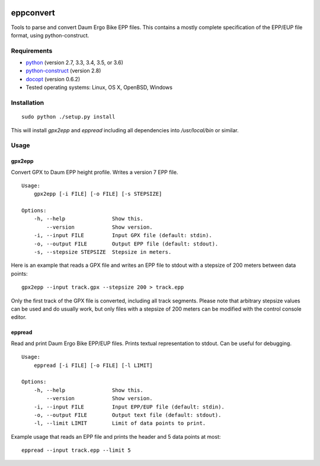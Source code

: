 .. image:: https://travis-ci.org/ra1fh/eppconvert.svg?branch=master
    :target: https://travis-ci.org/ra1fh/eppconvert

eppconvert
==========

Tools to parse and convert Daum Ergo Bike EPP files. This contains a
mostly complete specification of the EPP/EUP file format, using
python-construct.

Requirements
------------

* `python <https://www.python.org>`_ (version 2.7, 3.3, 3.4, 3.5, or 3.6)

* `python-construct <https://pypi.python.org/pypi/construct>`_ (version 2.8)

* `docopt <https://pypi.python.org/pypi/docopt>`_ (version 0.6.2)

* Tested operating systems: Linux, OS X, OpenBSD, Windows


Installation
------------

::

    sudo python ./setup.py install


This will install `gpx2epp` and `eppread` including all dependencies
into `/usr/local/bin` or similar.

Usage
-----

gpx2epp
'''''''

Convert GPX to Daum EPP height profile. Writes a version 7 EPP file.

::

    Usage:
        gpx2epp [-i FILE] [-o FILE] [-s STEPSIZE]

    Options:
        -h, --help               Show this.
            --version            Show version.
        -i, --input FILE         Input GPX file (default: stdin).
        -o, --output FILE        Output EPP file (default: stdout).
        -s, --stepsize STEPSIZE  Stepsize in meters.


Here is an example that reads a GPX file and writes an EPP file to
stdout with a stepsize of 200 meters between data points:

::

    gpx2epp --input track.gpx --stepsize 200 > track.epp


Only the first track of the GPX file is converted, including all track
segments. Please note that arbitrary stepsize values can be used and
do usually work, but only files with a stepsize of 200 meters can be
modified with the control console editor.

eppread
'''''''

Read and print Daum Ergo Bike EPP/EUP files. Prints textual representation
to stdout. Can be useful for debugging.

::

    Usage:
        eppread [-i FILE] [-o FILE] [-l LIMIT]

    Options:
        -h, --help               Show this.
            --version            Show version.
        -i, --input FILE         Input EPP/EUP file (default: stdin).
        -o, --output FILE        Output text file (default: stdout).
        -l, --limit LIMIT        Limit of data points to print.

Example usage that reads an EPP file and prints the header and 5 data
points at most:

::

    eppread --input track.epp --limit 5

